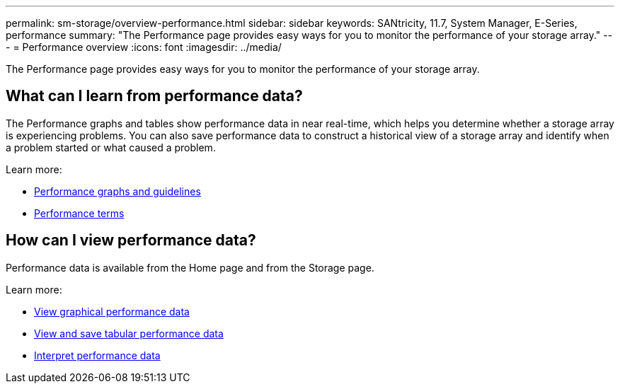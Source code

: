 ---
permalink: sm-storage/overview-performance.html
sidebar: sidebar
keywords: SANtricity, 11.7, System Manager, E-Series, performance
summary: "The Performance page provides easy ways for you to monitor the performance of your storage array."
---
= Performance overview
:icons: font
:imagesdir: ../media/

[.lead]
The Performance page provides easy ways for you to monitor the performance of your storage array.

== What can I learn from performance data?
The Performance graphs and tables show performance data in near real-time, which helps you determine whether a storage array is experiencing problems. You can also save performance data to construct a historical view of a storage array and identify when a problem started or what caused a problem.

Learn more:

* link:performance-graphs-guidelines.html[Performance graphs and guidelines]
* link:performance-terminology.html[Performance terms]

== How can I view performance data?
Performance data is available from the Home page and from the Storage page.

Learn more:

* link:view-performance-data-graphical.html[View graphical performance data]
* link:view-and-save-performance-data-tabular.html[View and save tabular performance data]
* link:interpret-performance-data.html[Interpret performance data]
